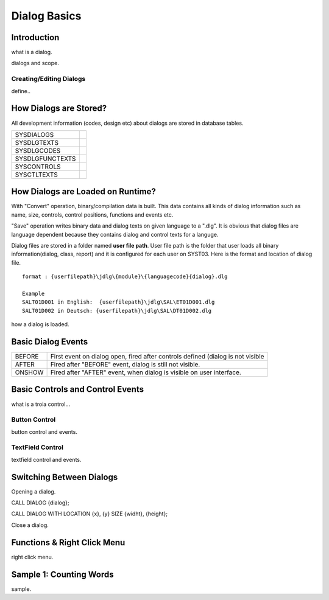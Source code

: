 

=============
Dialog Basics
=============

Introduction
------------

what is a dialog.

dialogs and scope.

Creating/Editing Dialogs
========================
define..

How Dialogs are Stored?
-----------------------

All development information (codes, design etc) about dialogs are stored in database tables.

+-----------------+-------------------------------------------------------+
| SYSDIALOGS      |                                                       |
+-----------------+-------------------------------------------------------+
| SYSDLGTEXTS     |                                                       |
+-----------------+-------------------------------------------------------+
| SYSDLGCODES     |                                                       |
+-----------------+-------------------------------------------------------+
| SYSDLGFUNCTEXTS |                                                       |
+-----------------+-------------------------------------------------------+
| SYSCONTROLS     |                                                       |
+-----------------+-------------------------------------------------------+
| SYSCTLTEXTS     |                                                       |
+-----------------+-------------------------------------------------------+

How Dialogs are Loaded on Runtime?
----------------------------------

With "Convert" operation, binary/compilation data is built. This data contains all kinds of dialog information such as name, size, controls, control positions, functions and events etc. 

"Save" operation writes binary data and dialog texts on given language to a ".dlg". It is obvious that dialog files are language dependent because they contains dialog and control texts for a languge.

Dialog files are stored in a folder named **user file path**. User file path is the folder that user loads all binary information(dialog, class, report) and it is configured for each user on SYST03. Here is the format and location of dialog file.

::
	
	format : {userfilepath}\jdlg\{module}\{languagecode}{dialog}.dlg
	
	Example
	SALT01D001 in English:	{userfilepath}\jdlg\SAL\ET01D001.dlg
	SALT01D002 in Deutsch: {userfilepath}\jdlg\SAL\DT01D002.dlg


how a dialog is loaded.


Basic Dialog Events
--------------------

+--------+---------------------------------------------------------------------------------+
| BEFORE | First event on dialog open, fired after controls defined (dialog is not visible |
+--------+---------------------------------------------------------------------------------+
| AFTER  | Fired after "BEFORE" event, dialog is still not visible.                        |
+--------+---------------------------------------------------------------------------------+
| ONSHOW | Fired after "AFTER" event, when dialog is visible on user interface.            |
+--------+---------------------------------------------------------------------------------+


Basic Controls and Control Events
---------------------------------

what is a troia control...

Button Control
==============

button control and events.

TextField Control
=================

textfield control and events.


Switching Between Dialogs
-------------------------

Opening a dialog.

CALL DIALOG {dialog};

CALL DIALOG WITH LOCATION {x}, {y} SIZE {widht}, {height};

Close a dialog.


Functions & Right Click Menu
----------------------------
right click menu.


Sample 1: Counting Words
------------------------

sample.
